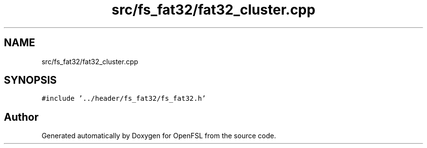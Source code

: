 .TH "src/fs_fat32/fat32_cluster.cpp" 3 "Tue May 25 2021" "OpenFSL" \" -*- nroff -*-
.ad l
.nh
.SH NAME
src/fs_fat32/fat32_cluster.cpp
.SH SYNOPSIS
.br
.PP
\fC#include '\&.\&./header/fs_fat32/fs_fat32\&.h'\fP
.br

.SH "Author"
.PP 
Generated automatically by Doxygen for OpenFSL from the source code\&.
